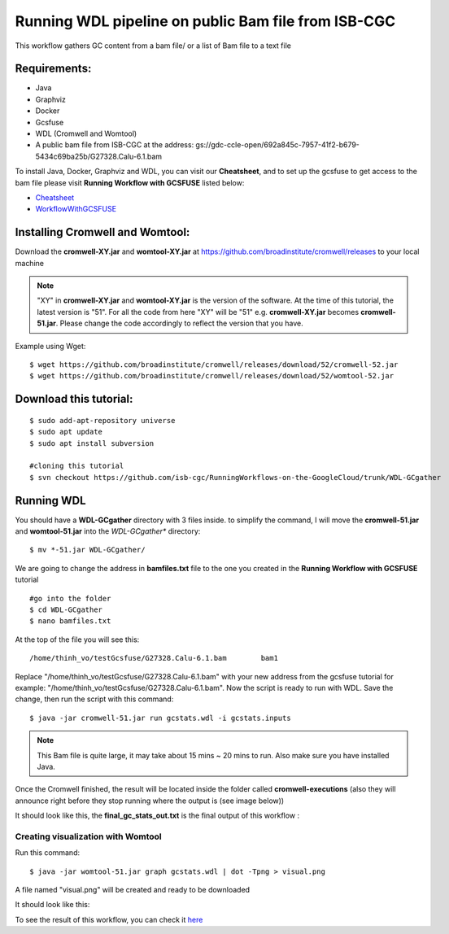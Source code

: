 ====================================================
Running WDL pipeline on public Bam file from ISB-CGC
====================================================


This workflow gathers GC content from a bam file/ or a list of Bam file to a text file


Requirements:
=============

- Java
- Graphviz
- Docker
- Gcsfuse
- WDL (Cromwell and Womtool)
- A public bam file from ISB-CGC at the address: gs://gdc-ccle-open/692a845c-7957-41f2-b679-5434c69ba25b/G27328.Calu-6.1.bam

To install Java, Docker, Graphviz and WDL, you can visit our **Cheatsheet**, and to set up the gcsfuse to get access to the bam file please visit **Running Workflow with GCSFUSE** listed below:

- `Cheatsheet <https://isb-cancer-genomics-cloud.readthedocs.io/en/kyle-staging/sections/gcp-info/Cheatsheet.html>`_
- `WorkflowWithGCSFUSE <https://isb-cancer-genomics-cloud.readthedocs.io/en/kyle-staging/sections/gcp-info/WorkflowWithGCSFUSE.html>`_

Installing Cromwell and Womtool:
================================

Download the **cromwell-XY.jar** and **womtool-XY.jar** at https://github.com/broadinstitute/cromwell/releases to your local machine


.. note:: "XY" in **cromwell-XY.jar** and **womtool-XY.jar** is the version of the software. At the time of this tutorial, the latest version is "51". For all the code from here "XY" will be "51" e.g. **cromwell-XY.jar** becomes **cromwell-51.jar**. Please change the code accordingly to reflect the version that you have.

Example using Wget:

::

  $ wget https://github.com/broadinstitute/cromwell/releases/download/52/cromwell-52.jar
  $ wget https://github.com/broadinstitute/cromwell/releases/download/52/womtool-52.jar




Download this tutorial:
=======================
::

  $ sudo add-apt-repository universe
  $ sudo apt update
  $ sudo apt install subversion

  #cloning this tutorial
  $ svn checkout https://github.com/isb-cgc/RunningWorkflows-on-the-GoogleCloud/trunk/WDL-GCgather

Running WDL
===========
You should have a **WDL-GCgather** directory with 3 files inside.
to simplify the command, I will move the **cromwell-51.jar** and **womtool-51.jar**  into the *WDL-GCgather** directory:

::

  $ mv *-51.jar WDL-GCgather/


We are going to change the address in **bamfiles.txt** file to the one you created in the **Running Workflow with GCSFUSE** tutorial

::

  #go into the folder
  $ cd WDL-GCgather
  $ nano bamfiles.txt


At the top of the file you will see this:

::

  /home/thinh_vo/testGcsfuse/G27328.Calu-6.1.bam	bam1


Replace "/home/thinh_vo/testGcsfuse/G27328.Calu-6.1.bam" with your new address from the gcsfuse tutorial for example: "/home/thinh_vo/testGcsfuse/G27328.Calu-6.1.bam". Now the script is ready to run with WDL.
Save the change, then run the script with this command:

::

  $ java -jar cromwell-51.jar run gcstats.wdl -i gcstats.inputs

.. note:: This Bam file is quite large, it may take about 15 mins ~ 20 mins to run. Also make sure you have installed Java.

Once the Cromwell finished, the result will be located inside the folder called **cromwell-executions** (also they will announce right before they stop running where the output is (see image below))

It should look like this, the **final_gc_stats_out.txt** is the final output of this workflow :

.. image:: images/RunningWDLWithBam_4.png
   :align: left


.. image:: images/RunningWDLWithBam_3.png
   :align: left


Creating visualization with Womtool
-----------------------------------

Run this command:

::

  $ java -jar womtool-51.jar graph gcstats.wdl | dot -Tpng > visual.png


A file named "visual.png" will be created and ready to be downloaded

It should look like this:

.. image:: images/RunningWDLWithBam_5.png
   :align: left


To see the result of this workflow, you can check it `here <https://github.com/isb-cgc/RunningWorkflows-on-the-GoogleCloud/tree/master/Results/GC-gather>`_
